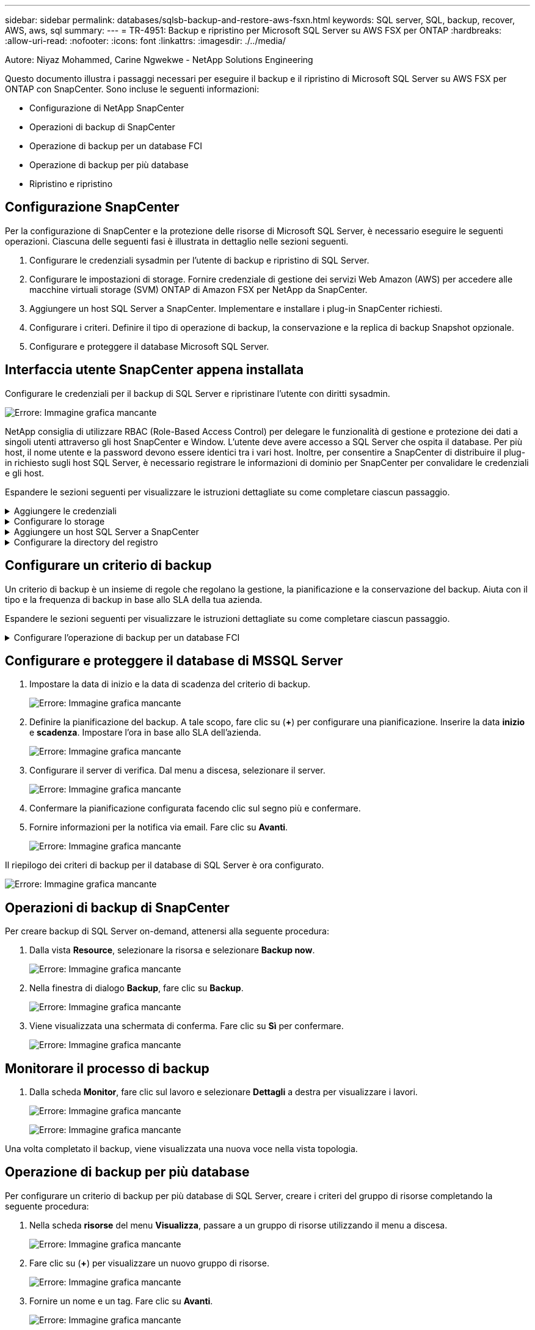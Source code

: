 ---
sidebar: sidebar 
permalink: databases/sqlsb-backup-and-restore-aws-fsxn.html 
keywords: SQL server, SQL, backup, recover, AWS, aws, sql 
summary:  
---
= TR-4951: Backup e ripristino per Microsoft SQL Server su AWS FSX per ONTAP
:hardbreaks:
:allow-uri-read: 
:nofooter: 
:icons: font
:linkattrs: 
:imagesdir: ./../media/


[role="lead"]
Autore: Niyaz Mohammed, Carine Ngwekwe - NetApp Solutions Engineering

Questo documento illustra i passaggi necessari per eseguire il backup e il ripristino di Microsoft SQL Server su AWS FSX per ONTAP con SnapCenter. Sono incluse le seguenti informazioni:

* Configurazione di NetApp SnapCenter
* Operazioni di backup di SnapCenter
* Operazione di backup per un database FCI
* Operazione di backup per più database
* Ripristino e ripristino




== Configurazione SnapCenter

Per la configurazione di SnapCenter e la protezione delle risorse di Microsoft SQL Server, è necessario eseguire le seguenti operazioni. Ciascuna delle seguenti fasi è illustrata in dettaglio nelle sezioni seguenti.

. Configurare le credenziali sysadmin per l'utente di backup e ripristino di SQL Server.
. Configurare le impostazioni di storage. Fornire credenziale di gestione dei servizi Web Amazon (AWS) per accedere alle macchine virtuali storage (SVM) ONTAP di Amazon FSX per NetApp da SnapCenter.
. Aggiungere un host SQL Server a SnapCenter. Implementare e installare i plug-in SnapCenter richiesti.
. Configurare i criteri. Definire il tipo di operazione di backup, la conservazione e la replica di backup Snapshot opzionale.
. Configurare e proteggere il database Microsoft SQL Server.




== Interfaccia utente SnapCenter appena installata

Configurare le credenziali per il backup di SQL Server e ripristinare l'utente con diritti sysadmin.

image:sqlsb-aws-image1.png["Errore: Immagine grafica mancante"]

NetApp consiglia di utilizzare RBAC (Role-Based Access Control) per delegare le funzionalità di gestione e protezione dei dati a singoli utenti attraverso gli host SnapCenter e Window. L'utente deve avere accesso a SQL Server che ospita il database. Per più host, il nome utente e la password devono essere identici tra i vari host. Inoltre, per consentire a SnapCenter di distribuire il plug-in richiesto sugli host SQL Server, è necessario registrare le informazioni di dominio per SnapCenter per convalidare le credenziali e gli host.

Espandere le sezioni seguenti per visualizzare le istruzioni dettagliate su come completare ciascun passaggio.

.Aggiungere le credenziali
[%collapsible]
====
Accedere a *Impostazioni*, selezionare *credenziali* e fare clic su (*+*).

image:sqlsb-aws-image2.png["Errore: Immagine grafica mancante"]

Il nuovo utente deve disporre dei diritti di amministratore sull'host di SQL Server.

image:sqlsb-aws-image3.png["Errore: Immagine grafica mancante"]

====
.Configurare lo storage
[%collapsible]
====
Per configurare lo storage in SnapCenter, attenersi alla seguente procedura:

. Nell'interfaccia utente di SnapCenter, selezionare *sistemi di storage*. Esistono due tipi di storage, *SVM ONTAP* e *cluster ONTAP*. Per impostazione predefinita, il tipo di storage è *SVM ONTAP*.
. Fare clic su (*+*) per aggiungere le informazioni sul sistema di storage.
+
image:sqlsb-aws-image4.png["Errore: Immagine grafica mancante"]

. Fornire l'endpoint *FSX per la gestione ONTAP*.
+
image:sqlsb-aws-image5.png["Errore: Immagine grafica mancante"]

. La SVM è ora configurata in SnapCenter.
+
image:sqlsb-aws-image6.png["Errore: Immagine grafica mancante"]



====
.Aggiungere un host SQL Server a SnapCenter
[%collapsible]
====
Per aggiungere un host SQL Server, attenersi alla seguente procedura:

. Dalla scheda host, fare clic su (*+*) per aggiungere l'host Microsoft SQL Server.
+
image:sqlsb-aws-image7.png["Errore: Immagine grafica mancante"]

. Fornire il nome di dominio completo (FQDN) o l'indirizzo IP dell'host remoto.
+

NOTE: Le credenziali vengono popolate per impostazione predefinita.

. Selezionare l'opzione Microsoft Windows e Microsoft SQL Server, quindi inviare.
+
image:sqlsb-aws-image8.png["Errore: Immagine grafica mancante"]



I pacchetti di SQL Server sono installati.

image:sqlsb-aws-image9.png["Errore: Immagine grafica mancante"]

. Al termine dell'installazione, accedere alla scheda *risorsa* per verificare la presenza di tutti i volumi iSCSI FSX per ONTAP.
+
image:sqlsb-aws-image10.png["Errore: Immagine grafica mancante"]



====
.Configurare la directory del registro
[%collapsible]
====
Per configurare una directory del registro host, attenersi alla seguente procedura:

. Fare clic sulla casella di controllo. Viene visualizzata una nuova scheda.
+
image:sqlsb-aws-image11.png["Errore: Immagine grafica mancante"]

. Fare clic sul collegamento *configure log directory*.
+
image:sqlsb-aws-image12.png["Errore: Immagine grafica mancante"]

. Selezionare l'unità per la directory del log host e la directory del log dell'istanza FCI. Fare clic su *Save* (Salva). Ripetere la stessa procedura per il secondo nodo del cluster. Chiudere la finestra.
+
image:sqlsb-aws-image13.png["Errore: Immagine grafica mancante"]



L'host si trova ora in uno stato di esecuzione.

image:sqlsb-aws-image14.png["Errore: Immagine grafica mancante"]

. Dalla scheda *risorse*, abbiamo tutti i server e i database.
+
image:sqlsb-aws-image15.png["Errore: Immagine grafica mancante"]



====


== Configurare un criterio di backup

Un criterio di backup è un insieme di regole che regolano la gestione, la pianificazione e la conservazione del backup. Aiuta con il tipo e la frequenza di backup in base allo SLA della tua azienda.

Espandere le sezioni seguenti per visualizzare le istruzioni dettagliate su come completare ciascun passaggio.

.Configurare l'operazione di backup per un database FCI
[%collapsible]
====
Per configurare un criterio di backup per un database FCI, attenersi alla seguente procedura:

. Vai a *Impostazioni* e seleziona *Criteri* in alto a sinistra. Quindi fare clic su *nuovo*.
+
image:sqlsb-aws-image16.png["Errore: Immagine grafica mancante"]

. Immettere il nome e la descrizione del criterio. Fare clic su *Avanti*.
+
image:sqlsb-aws-image17.png["Errore: Immagine grafica mancante"]

. Selezionare *Backup completo* come tipo di backup.
+
image:sqlsb-aws-image18.png["Errore: Immagine grafica mancante"]

. Selezionare la frequenza di pianificazione (in base allo SLA aziendale). Fare clic su *Avanti*.
+
image:sqlsb-aws-image19.png["Errore: Immagine grafica mancante"]

. Configurare le impostazioni di conservazione per il backup.
+
image:sqlsb-aws-image20.png["Errore: Immagine grafica mancante"]

. Configurare le opzioni di replica.
+
image:sqlsb-aws-image21.png["Errore: Immagine grafica mancante"]

. Specificare uno script di esecuzione da eseguire prima e dopo l'esecuzione di un processo di backup (se presente).
+
image:sqlsb-aws-image22.png["Errore: Immagine grafica mancante"]

. Eseguire la verifica in base alla pianificazione del backup.
+
image:sqlsb-aws-image23.png["Errore: Immagine grafica mancante"]

. La pagina *Summary* fornisce i dettagli della policy di backup. Gli eventuali errori possono essere corretti qui.
+
image:sqlsb-aws-image24.png["Errore: Immagine grafica mancante"]



====


== Configurare e proteggere il database di MSSQL Server

. Impostare la data di inizio e la data di scadenza del criterio di backup.
+
image:sqlsb-aws-image25.png["Errore: Immagine grafica mancante"]

. Definire la pianificazione del backup. A tale scopo, fare clic su (*+*) per configurare una pianificazione. Inserire la data *inizio* e *scadenza*. Impostare l'ora in base allo SLA dell'azienda.
+
image:sqlsb-aws-image26.png["Errore: Immagine grafica mancante"]

. Configurare il server di verifica. Dal menu a discesa, selezionare il server.
+
image:sqlsb-aws-image27.png["Errore: Immagine grafica mancante"]

. Confermare la pianificazione configurata facendo clic sul segno più e confermare.
. Fornire informazioni per la notifica via email. Fare clic su *Avanti*.
+
image:sqlsb-aws-image28.png["Errore: Immagine grafica mancante"]



Il riepilogo dei criteri di backup per il database di SQL Server è ora configurato.

image:sqlsb-aws-image29.png["Errore: Immagine grafica mancante"]



== Operazioni di backup di SnapCenter

Per creare backup di SQL Server on-demand, attenersi alla seguente procedura:

. Dalla vista *Resource*, selezionare la risorsa e selezionare *Backup now*.
+
image:sqlsb-aws-image30.png["Errore: Immagine grafica mancante"]

. Nella finestra di dialogo *Backup*, fare clic su *Backup*.
+
image:sqlsb-aws-image31.png["Errore: Immagine grafica mancante"]

. Viene visualizzata una schermata di conferma. Fare clic su *Sì* per confermare.
+
image:sqlsb-aws-image32.png["Errore: Immagine grafica mancante"]





== Monitorare il processo di backup

. Dalla scheda *Monitor*, fare clic sul lavoro e selezionare *Dettagli* a destra per visualizzare i lavori.
+
image:sqlsb-aws-image33.png["Errore: Immagine grafica mancante"]

+
image:sqlsb-aws-image34.png["Errore: Immagine grafica mancante"]



Una volta completato il backup, viene visualizzata una nuova voce nella vista topologia.



== Operazione di backup per più database

Per configurare un criterio di backup per più database di SQL Server, creare i criteri del gruppo di risorse completando la seguente procedura:

. Nella scheda *risorse* del menu *Visualizza*, passare a un gruppo di risorse utilizzando il menu a discesa.
+
image:sqlsb-aws-image35.png["Errore: Immagine grafica mancante"]

. Fare clic su (*+*) per visualizzare un nuovo gruppo di risorse.
+
image:sqlsb-aws-image36.png["Errore: Immagine grafica mancante"]

. Fornire un nome e un tag. Fare clic su *Avanti*.
+
image:sqlsb-aws-image37.png["Errore: Immagine grafica mancante"]

. Aggiungere risorse al gruppo di risorse:
+
** *Host.* selezionare il server dal menu a discesa che ospita il database.
** *Tipo di risorsa.* dal menu a discesa, selezionare *Database*.
** *Istanza di SQL Server.* selezionare il server.
+
image:sqlsb-aws-image38.png["Errore: Immagine grafica mancante"]

+
Per impostazione predefinita, l'opzione *opzione* Auto seleziona tutte le risorse dallo stesso volume di storage*. Deselezionare l'opzione e selezionare solo i database da aggiungere al gruppo di risorse, fare clic sulla freccia per aggiungere e fare clic su *Avanti*.

+
image:sqlsb-aws-image39.png["Errore: Immagine grafica mancante"]



. Nei criteri, fare clic su (*+*).
+
image:sqlsb-aws-image40.png["Errore: Immagine grafica mancante"]

. Immettere il nome del criterio del gruppo di risorse.
+
image:sqlsb-aws-image41.png["Errore: Immagine grafica mancante"]

. Selezionare *Backup completo* e la frequenza di pianificazione in base allo SLA aziendale.
+
image:sqlsb-aws-image42.png["Errore: Immagine grafica mancante"]

. Configurare le impostazioni di conservazione.
+
image:sqlsb-aws-image43.png["Errore: Immagine grafica mancante"]

. Configurare le opzioni di replica.
+
image:sqlsb-aws-image44.png["Errore: Immagine grafica mancante"]

. Configurare gli script da eseguire prima di eseguire un backup. Fare clic su *Avanti*.
+
image:sqlsb-aws-image45.png["Errore: Immagine grafica mancante"]

. Confermare la verifica per le seguenti pianificazioni di backup.
+
image:sqlsb-aws-image46.png["Errore: Immagine grafica mancante"]

. Nella pagina *Riepilogo*, verificare le informazioni e fare clic su *fine*.
+
image:sqlsb-aws-image47.png["Errore: Immagine grafica mancante"]





== Configurare e proteggere più database SQL Server

. Fare clic sul segno (*+*) per configurare la data di inizio e la data di scadenza.
+
image:sqlsb-aws-image48.png["Errore: Immagine grafica mancante"]

. Impostare l'ora.
+
image:sqlsb-aws-image49.png["Errore: Immagine grafica mancante"]

+
image:sqlsb-aws-image50.png["Errore: Immagine grafica mancante"]

. Dalla scheda *verifica*, selezionare il server, configurare la pianificazione e fare clic su *Avanti*.
+
image:sqlsb-aws-image51.png["Errore: Immagine grafica mancante"]

. Configurare le notifiche per l'invio di un'e-mail.
+
image:sqlsb-aws-image52.png["Errore: Immagine grafica mancante"]



Il criterio è ora configurato per il backup di più database SQL Server.

image:sqlsb-aws-image53.png["Errore: Immagine grafica mancante"]



== Attivare il backup on-demand per più database SQL Server

. Dalla scheda *Resource*, selezionare view (Visualizza). Dal menu a discesa, selezionare *Gruppo di risorse*.
+
image:sqlsb-aws-image54.png["Errore: Immagine grafica mancante"]

. Selezionare il nome del gruppo di risorse.
. Fare clic su *Backup now* in alto a destra.
+
image:sqlsb-aws-image55.png["Errore: Immagine grafica mancante"]

. Viene visualizzata una nuova finestra. Fare clic sulla casella di controllo *Verify after backup* (verifica dopo il backup), quindi fare clic su backup.
+
image:sqlsb-aws-image56.png["Errore: Immagine grafica mancante"]

. Viene visualizzato un messaggio di conferma. Fare clic su *Sì*.
+
image:sqlsb-aws-image57.png["Errore: Immagine grafica mancante"]





== Monitorare più processi di backup dei database

Dalla barra di navigazione a sinistra, fare clic su *Monitor*, selezionare il processo di backup e fare clic su *Dettagli* per visualizzare l'avanzamento del processo.

image:sqlsb-aws-image58.png["Errore: Immagine grafica mancante"]

Fare clic sulla scheda *Resource* per visualizzare il tempo necessario per il completamento del backup.

image:sqlsb-aws-image59.png["Errore: Immagine grafica mancante"]



== Backup del log delle transazioni per il backup di più database

SnapCenter supporta i modelli di ripristino semplici, completi e con registrazione bulked. La modalità di ripristino semplice non supporta il backup del registro transazionale.

Per eseguire un backup del log delle transazioni, attenersi alla seguente procedura:

. Dalla scheda *risorse*, modificare il menu di visualizzazione da *Database* a *Gruppo di risorse*.
+
image:sqlsb-aws-image60.png["Errore: Immagine grafica mancante"]

. Selezionare il criterio di backup del gruppo di risorse creato.
. Selezionare *Modify Resource Group* (Modifica gruppo di risorse) in alto a destra.
+
image:sqlsb-aws-image61.png["Errore: Immagine grafica mancante"]

. Per impostazione predefinita, la sezione *Nome* utilizza il nome e il tag del criterio di backup. Fare clic su *Avanti*.
+
La scheda *risorse* evidenzia le basi in cui deve essere configurato il criterio di backup delle transazioni.

+
image:sqlsb-aws-image62.png["Errore: Immagine grafica mancante"]

. Immettere il nome del criterio.
+
image:sqlsb-aws-image63.png["Errore: Immagine grafica mancante"]

. Selezionare le opzioni di backup di SQL Server.
. Selezionare log backup (backup registro).
. Impostare la frequenza di pianificazione in base all'RTO aziendale. Fare clic su *Avanti*.
+
image:sqlsb-aws-image64.png["Errore: Immagine grafica mancante"]

. Configurare le impostazioni di conservazione del backup del registro. Fare clic su *Avanti*.
+
image:sqlsb-aws-image65.png["Errore: Immagine grafica mancante"]

. (Facoltativo) configurare le opzioni di replica.
+
image:sqlsb-aws-image66.png["Errore: Immagine grafica mancante"]

. (Facoltativo) configurare gli script da eseguire prima di eseguire un processo di backup.
+
image:sqlsb-aws-image67.png["Errore: Immagine grafica mancante"]

. (Facoltativo) configurare la verificazione del backup.
+
image:sqlsb-aws-image68.png["Errore: Immagine grafica mancante"]

. Nella pagina *Riepilogo*, fare clic su *fine*.
+
image:sqlsb-aws-image69.png["Errore: Immagine grafica mancante"]





== Configurare e proteggere più database MSSQL Server

. Fare clic sul criterio di backup del registro delle transazioni appena creato.
+
image:sqlsb-aws-image70.png["Errore: Immagine grafica mancante"]

. Impostare la data *inizio* e *scadenza*.
. Inserire la frequenza del criterio di backup del registro in base a SLA, RTP e RPO. Fare clic su OK.
+
image:sqlsb-aws-image71.png["Errore: Immagine grafica mancante"]

. È possibile visualizzare entrambi i criteri. Fare clic su *Avanti*.
+
image:sqlsb-aws-image72.png["Errore: Immagine grafica mancante"]

. Configurare il server di verifica.
+
image:sqlsb-aws-image73.png["Errore: Immagine grafica mancante"]

. Configurare la notifica via email.
+
image:sqlsb-aws-image74.png["Errore: Immagine grafica mancante"]

. Nella pagina *Riepilogo*, fare clic su *fine*.
+
image:sqlsb-aws-image75.png["Errore: Immagine grafica mancante"]





== Attivazione di un backup del log delle transazioni on-demand per diversi database SQL Server

Per attivare un backup on-demand del log transazionale per più database di SQL Server, attenersi alla seguente procedura:

. Nella pagina policy appena creata, selezionare *Backup now* (Esegui backup ora) in alto a destra nella pagina.
+
image:sqlsb-aws-image76.png["Errore: Immagine grafica mancante"]

. Dalla finestra a comparsa della scheda *Policy*, selezionare il menu a discesa, selezionare il criterio di backup e configurare il backup del log delle transazioni.
+
image:sqlsb-aws-image77.png["Errore: Immagine grafica mancante"]

. Fare clic su *Backup*. Viene visualizzata una nuova finestra.
. Fare clic su *Sì* per confermare la policy di backup.
+
image:sqlsb-aws-image78.png["Errore: Immagine grafica mancante"]





== Monitoraggio

Passare alla scheda *Monitoring* e monitorare l'avanzamento del processo di backup.

image:sqlsb-aws-image79.png["Errore: Immagine grafica mancante"]



== Ripristino e ripristino

Vedere i seguenti prerequisiti necessari per il ripristino di un database SQL Server in SnapCenter.

* L'istanza di destinazione deve essere in linea e in esecuzione prima del completamento di un processo di ripristino.
* Le operazioni SnapCenter pianificate per l'esecuzione sul database SQL Server devono essere disattivate, inclusi i processi pianificati su server di verifica remoti o di gestione remota.
* Se si ripristinano i backup personalizzati della directory di log su un host alternativo, il server SnapCenter e l'host del plug-in devono avere la stessa versione di SnapCenter installata.
* È possibile ripristinare il database di sistema su un host alternativo.
* SnapCenter può ripristinare un database in un cluster Windows senza disattivare il gruppo di cluster di SQL Server.




== Ripristino delle tabelle eliminate in un database SQL Server a un punto temporale

Per ripristinare un database SQL Server a un punto temporale, attenersi alla seguente procedura:

. La seguente schermata mostra lo stato iniziale del database SQL Server prima delle tabelle eliminate.
+
image:sqlsb-aws-image80.png["Errore: Immagine grafica mancante"]

+
La schermata mostra che 20 righe sono state eliminate dalla tabella.

+
image:sqlsb-aws-image81.png["Errore: Immagine grafica mancante"]

. Accedere al server SnapCenter. Dalla scheda *risorse*, selezionare il database.
+
image:sqlsb-aws-image82.png["Errore: Immagine grafica mancante"]

. Selezionare il backup più recente.
. A destra, selezionare *Restore* (Ripristina).
+
image:sqlsb-aws-image83.png["Errore: Immagine grafica mancante"]

. Viene visualizzata una nuova finestra. Selezionare l'opzione *Restore*.
. Ripristinare il database sullo stesso host in cui è stato creato il backup. Fare clic su *Avanti*.
+
image:sqlsb-aws-image84.png["Errore: Immagine grafica mancante"]

. Per il tipo di ripristino, selezionare *All log backups* (tutti i backup del registro). Fare clic su *Avanti*.
+
image:sqlsb-aws-image85.png["Errore: Immagine grafica mancante"]

+
image:sqlsb-aws-image86.png["Errore: Immagine grafica mancante"]



*Opzioni di pre-ripristino:*

. Selezionare l'opzione *sovrascrivere il database con lo stesso nome durante il ripristino*. Fare clic su *Avanti*.
+
image:sqlsb-aws-image87.png["Errore: Immagine grafica mancante"]



*Opzioni di post-ripristino:*

. Selezionare l'opzione *operativo, ma non disponibile per il ripristino di ulteriori registri delle transazioni*. Fare clic su *Avanti*.
+
image:sqlsb-aws-image88.png["Errore: Immagine grafica mancante"]

. Fornire le impostazioni e-mail. Fare clic su *Avanti*.
+
image:sqlsb-aws-image89.png["Errore: Immagine grafica mancante"]

. Nella pagina *Riepilogo*, fare clic su *fine*.
+
image:sqlsb-aws-image90.png["Errore: Immagine grafica mancante"]





== Monitoraggio dell'avanzamento del ripristino

. Dalla scheda *Monitoring* (monitoraggio), fare clic sui dettagli del processo di ripristino per visualizzare l'avanzamento del processo di ripristino.
+
image:sqlsb-aws-image91.png["Errore: Immagine grafica mancante"]

. Ripristinare i dettagli del lavoro.
+
image:sqlsb-aws-image92.png["Errore: Immagine grafica mancante"]

. Torna all'host SQL Server > database > tabella sono presenti.
+
image:sqlsb-aws-image93.png["Errore: Immagine grafica mancante"]





== Dove trovare ulteriori informazioni

Per ulteriori informazioni sulle informazioni descritte in questo documento, consultare i seguenti documenti e/o siti Web:

* https://www.netapp.com/pdf.html?item=/media/12400-tr4714pdf.pdf["TR-4714: Guida alle Best practice per Microsoft SQL Server con NetApp SnapCenter"^]
+
https://www.netapp.com/pdf.html?item=/media/12400-tr4714pdf.pdf["https://www.netapp.com/pdf.html?item=/media/12400-tr4714pdf.pdf"^]

* https://docs.netapp.com/us-en/snapcenter-45/protect-scsql/concept_requirements_for_restoring_a_database.html["Requisiti per il ripristino di un database"^]
+
https://docs.netapp.com/us-en/snapcenter-45/protect-scsql/concept_requirements_for_restoring_a_database.html["https://docs.netapp.com/us-en/snapcenter-45/protect-scsql/concept_requirements_for_restoring_a_database.html"^]

* Comprendere i cicli di vita dei database clonati
+
https://library.netapp.com/ecmdocs/ECMP1217281/html/GUID-4631AFF4-64FE-4190-931E-690FCADA5963.html["https://library.netapp.com/ecmdocs/ECMP1217281/html/GUID-4631AFF4-64FE-4190-931E-690FCADA5963.html"^]


